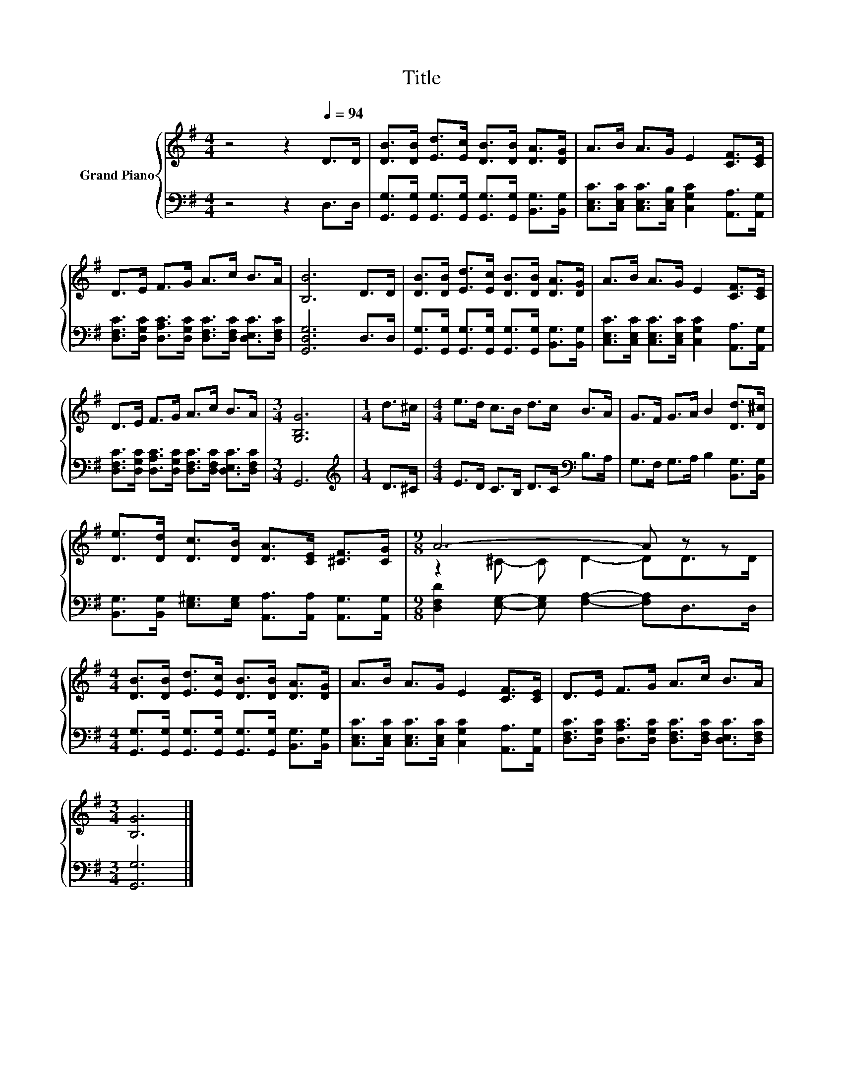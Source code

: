 X:1
T:Title
%%score { ( 1 3 ) | 2 }
L:1/8
M:4/4
K:G
V:1 treble nm="Grand Piano"
V:3 treble 
V:2 bass 
V:1
 z4 z2[Q:1/4=94] D>D | [DB]>[DB] [Ed]>[Ec] [DB]>[DB] [DA]>[DG] | A>B A>G E2 [CF]>[CE] | %3
 D>E F>G A>c B>A | [B,B]6 D>D | [DB]>[DB] [Ed]>[Ec] [DB]>[DB] [DA]>[DG] | A>B A>G E2 [CF]>[CE] | %7
 D>E F>G A>c B>A |[M:3/4] [G,B,G]6 |[M:1/4] d>^c |[M:4/4] e>d c>B d>c B>A | G>F G>A B2 [Dd]>[D^c] | %12
 [De]>[Dd] [Dc]>[DB] [DA]>[CE] [^CF]>[CG] |[M:9/8] A6- A z z | %14
[M:4/4] [DB]>[DB] [Ed]>[Ec] [DB]>[DB] [DA]>[DG] | A>B A>G E2 [CF]>[CE] | D>E F>G A>c B>A | %17
[M:3/4] [B,G]6 |] %18
V:2
 z4 z2 D,>D, | [G,,G,]>[G,,G,] [G,,G,]>[G,,G,] [G,,G,]>[G,,G,] [B,,G,]>[B,,G,] | %2
 [C,E,C]>[C,E,C] [C,E,C]>[C,E,B,] [C,G,C]2 [A,,A,]>[A,,G,] | %3
 [D,F,C]>[D,G,C] [D,A,C]>[D,G,C] [D,F,C]>[D,F,C] [D,E,C]>[D,F,C] | [G,,D,G,]6 D,>D, | %5
 [G,,G,]>[G,,G,] [G,,G,]>[G,,G,] [G,,G,]>[G,,G,] [B,,G,]>[B,,G,] | %6
 [C,E,C]>[C,E,C] [C,E,C]>[C,E,C] [C,G,C]2 [A,,A,]>[A,,G,] | %7
 [D,F,C]>[D,G,C] [D,A,C]>[D,G,C] [D,F,C]>[D,F,C] [D,E,C]>[D,F,C] |[M:3/4] G,,6 | %9
[M:1/4][K:treble] D>^C |[M:4/4] E>D C>B, D>C[K:bass] B,>A, | G,>F, G,>A, B,2 [B,,G,]>[B,,G,] | %12
 [B,,G,]>[B,,G,] [E,^G,]>[E,G,] [A,,A,]>[A,,A,] [A,,G,]>[A,,G,] | %13
[M:9/8] [D,F,D]2 [E,G,]- [E,G,] [F,A,]2- [F,A,]D,>D, | %14
[M:4/4] [G,,G,]>[G,,G,] [G,,G,]>[G,,G,] [G,,G,]>[G,,G,] [B,,G,]>[B,,G,] | %15
 [C,E,C]>[C,E,C] [C,E,C]>[C,E,C] [C,G,C]2 [A,,A,]>[A,,G,] | %16
 [D,F,C]>[D,G,C] [D,A,C]>[D,G,C] [D,F,C]>[D,F,C] [D,E,C]>[D,F,C] |[M:3/4] [G,,G,]6 |] %18
V:3
 x8 | x8 | x8 | x8 | x8 | x8 | x8 | x8 |[M:3/4] x6 |[M:1/4] x2 |[M:4/4] x8 | x8 | x8 | %13
[M:9/8] z2 ^C- C D2- DD>D |[M:4/4] x8 | x8 | x8 |[M:3/4] x6 |] %18

